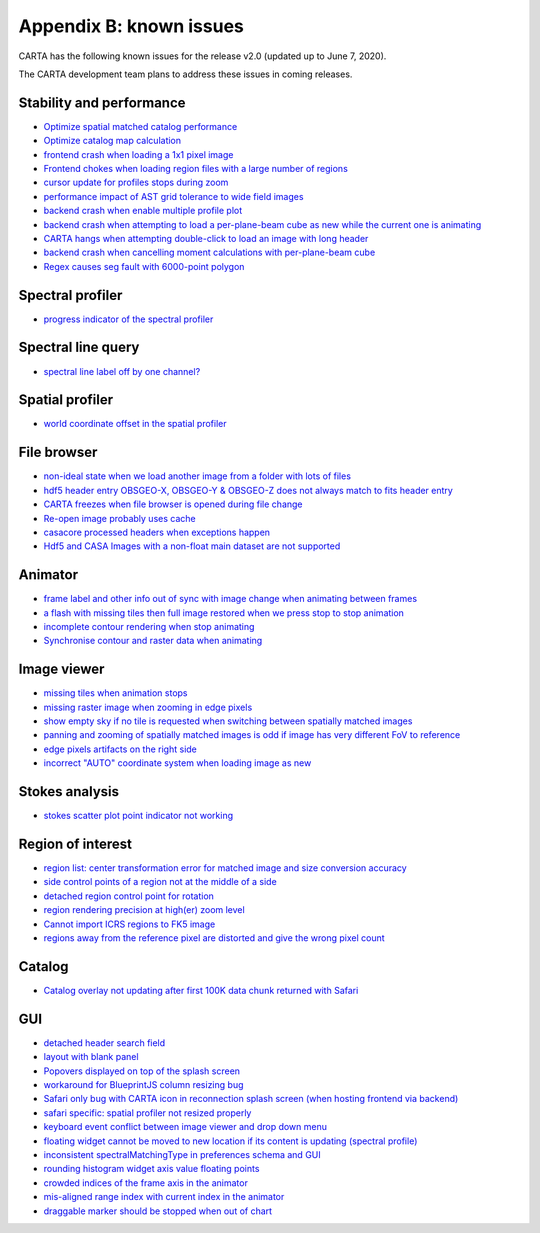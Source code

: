 Appendix B: known issues
========================
CARTA has the following known issues for the release v2.0 (updated up to June 7, 2020). 

The CARTA development team plans to address these issues in coming releases.

Stability and performance
^^^^^^^^^^^^^^^^^^^^^^^^^
* `Optimize spatial matched catalog performance <https://github.com/CARTAvis/carta-frontend/issues/1432>`_
* `Optimize catalog map calculation <https://github.com/CARTAvis/carta-frontend/issues/1426>`_
* `frontend crash when loading a 1x1 pixel image <https://github.com/CARTAvis/carta-frontend/issues/1365>`_
* `Frontend chokes when loading region files with a large number of regions <https://github.com/CARTAvis/carta-frontend/issues/1252>`_
* `cursor update for profiles stops during zoom <https://github.com/CARTAvis/carta-frontend/issues/544>`_
* `performance impact of AST grid tolerance to wide field images <https://github.com/CARTAvis/carta-frontend/issues/451>`_
* `backend crash when enable multiple profile plot <https://github.com/CARTAvis/carta-backend/issues/825>`_
* `backend crash when attempting to load a per-plane-beam cube as new while the current one is animating <https://github.com/CARTAvis/carta-backend/issues/774>`_
* `CARTA hangs when attempting double-click to load an image with long header <https://github.com/CARTAvis/carta-backend/issues/768>`_
* `backend crash when cancelling moment calculations with per-plane-beam cube <https://github.com/CARTAvis/carta-backend/issues/652>`_
* `Regex causes seg fault with 6000-point polygon <https://github.com/CARTAvis/carta-backend/issues/649>`_


Spectral profiler
^^^^^^^^^^^^^^^^^
* `progress indicator of the spectral profiler <https://github.com/CARTAvis/carta-frontend/issues/1429>`_ 


Spectral line query
^^^^^^^^^^^^^^^^^^^
* `spectral line label off by one channel? <https://github.com/CARTAvis/carta-frontend/issues/1327>`_


Spatial profiler
^^^^^^^^^^^^^^^^
* `world coordinate offset in the spatial profiler <https://github.com/CARTAvis/carta-frontend/issues/1319>`_


File browser
^^^^^^^^^^^^
* `non-ideal state when we load another image from a folder with lots of files <https://github.com/CARTAvis/carta-frontend/issues/1425>`_
* `hdf5 header entry OBSGEO-X, OBSGEO-Y & OBSGEO-Z does not always match to fits header entry <https://github.com/CARTAvis/carta-backend/issues/779>`_
* `CARTA freezes when file browser is opened during file change <https://github.com/CARTAvis/carta-backend/issues/578>`_
* `Re-open image probably uses cache <https://github.com/CARTAvis/carta-backend/issues/579>`_
* `casacore processed headers when exceptions happen <https://github.com/CARTAvis/carta-backend/issues/460>`_
* `Hdf5 and CASA Images with a non-float main dataset are not supported <https://github.com/CARTAvis/carta-backend/issues/77>`_

Animator
^^^^^^^^
* `frame label and other info out of sync with image change when animating between frames <https://github.com/CARTAvis/carta-frontend/issues/815>`_
* `a flash with missing tiles then full image restored when we press stop to stop animation <https://github.com/CARTAvis/carta-frontend/issues/794>`_
* `incomplete contour rendering when stop animating <https://github.com/CARTAvis/carta-frontend/issues/579>`_
* `Synchronise contour and raster data when animating <https://github.com/CARTAvis/carta-frontend/issues/569>`_


Image viewer
^^^^^^^^^^^^
* `missing tiles when animation stops <https://github.com/CARTAvis/carta-frontend/issues/954>`_
* `missing raster image when zooming in edge pixels <https://github.com/CARTAvis/carta-frontend/issues/948>`_
* `show empty sky if no tile is requested when switching between spatially matched images <https://github.com/CARTAvis/carta-frontend/issues/819>`_
* `panning and zooming of spatially matched images is odd if image has very different FoV to reference <https://github.com/CARTAvis/carta-frontend/issues/719>`_
* `edge pixels artifacts on the right side <https://github.com/CARTAvis/carta-frontend/issues/666>`_
* `incorrect "AUTO" coordinate system when loading image as new <https://github.com/CARTAvis/carta-frontend/issues/582>`_


Stokes analysis
^^^^^^^^^^^^^^^
* `stokes scatter plot point indicator not working <https://github.com/CARTAvis/carta-frontend/issues/1313>`_


Region of interest
^^^^^^^^^^^^^^^^^^
* `region list: center transformation error for matched image and size conversion accuracy <https://github.com/CARTAvis/carta-frontend/issues/1293>`_
* `side control points of a region not at the middle of a side <https://github.com/CARTAvis/carta-frontend/issues/1278>`_
* `detached region control point for rotation <https://github.com/CARTAvis/carta-frontend/issues/1208>`_
* `region rendering precision at high(er) zoom level <https://github.com/CARTAvis/carta-frontend/issues/949>`_
* `Cannot import ICRS regions to FK5 image <https://github.com/CARTAvis/carta-backend/issues/528>`_
* `regions away from the reference pixel are distorted and give the wrong pixel count <https://github.com/CARTAvis/carta-backend/issues/389>`_

Catalog
^^^^^^^
* `Catalog overlay not updating after first 100K data chunk returned with Safari <https://github.com/CARTAvis/carta-frontend/issues/1417>`_


GUI
^^^
* `detached header search field <https://github.com/CARTAvis/carta-frontend/issues/1459>`_
* `layout with blank panel <https://github.com/CARTAvis/carta-frontend/issues/1387>`_
* `Popovers displayed on top of the splash screen <https://github.com/CARTAvis/carta-frontend/issues/1346>`_
* `workaround for BlueprintJS column resizing bug <https://github.com/CARTAvis/carta-frontend/issues/1304>`_
* `Safari only bug with CARTA icon in reconnection splash screen (when hosting frontend via backend) <https://github.com/CARTAvis/carta-frontend/issues/1296>`_
* `safari specific: spatial profiler not resized properly <https://github.com/CARTAvis/carta-frontend/issues/970>`_
* `keyboard event conflict between image viewer and drop down menu <https://github.com/CARTAvis/carta-frontend/issues/758>`_
* `floating widget cannot be moved to new location if its content is updating (spectral profile) <https://github.com/CARTAvis/carta-frontend/issues/482>`_
* `inconsistent spectralMatchingType in preferences schema and GUI <https://github.com/CARTAvis/carta-frontend/issues/1352>`_
* `rounding histogram widget axis value floating points <https://github.com/CARTAvis/carta-frontend/issues/985>`_
* `crowded indices of the frame axis in the animator <https://github.com/CARTAvis/carta-frontend/issues/940>`_
* `mis-aligned range index with current index in the animator <https://github.com/CARTAvis/carta-frontend/issues/399>`_
* `draggable marker should be stopped when out of chart <https://github.com/CARTAvis/carta-frontend/issues/152>`_


